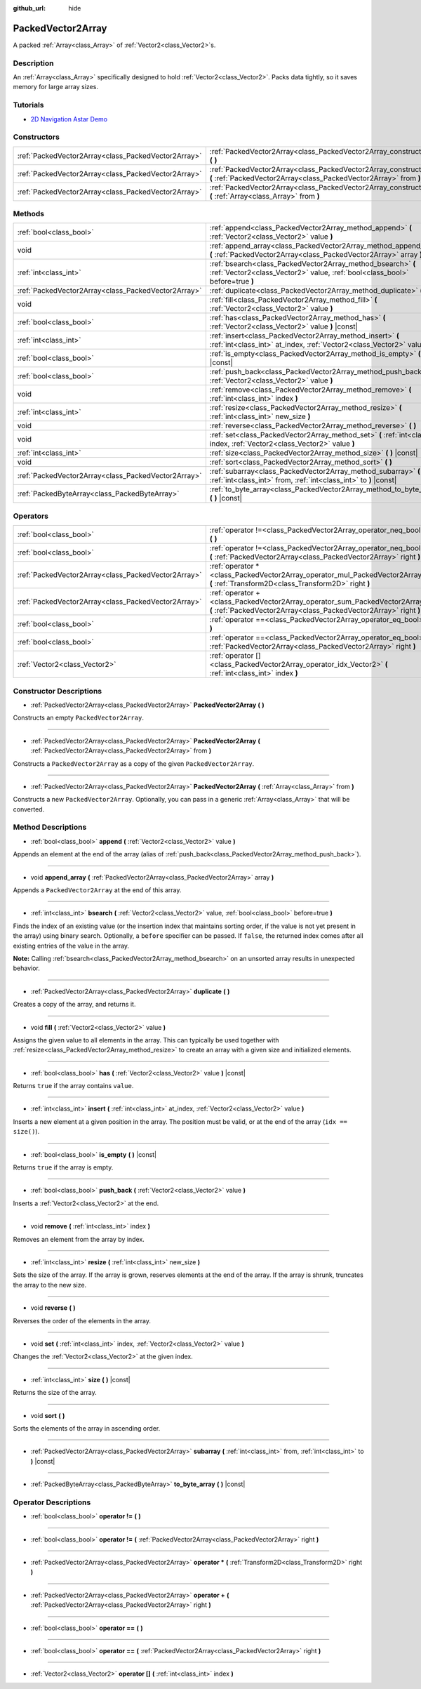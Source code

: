 :github_url: hide

.. Generated automatically by doc/tools/make_rst.py in Godot's source tree.
.. DO NOT EDIT THIS FILE, but the PackedVector2Array.xml source instead.
.. The source is found in doc/classes or modules/<name>/doc_classes.

.. _class_PackedVector2Array:

PackedVector2Array
==================

A packed :ref:`Array<class_Array>` of :ref:`Vector2<class_Vector2>`\ s.

Description
-----------

An :ref:`Array<class_Array>` specifically designed to hold :ref:`Vector2<class_Vector2>`. Packs data tightly, so it saves memory for large array sizes.

Tutorials
---------

- `2D Navigation Astar Demo <https://godotengine.org/asset-library/asset/519>`__

Constructors
------------

+-----------------------------------------------------+---------------------------------------------------------------------------------------------------------------------------------------------------------+
| :ref:`PackedVector2Array<class_PackedVector2Array>` | :ref:`PackedVector2Array<class_PackedVector2Array_constructor_PackedVector2Array>` **(** **)**                                                          |
+-----------------------------------------------------+---------------------------------------------------------------------------------------------------------------------------------------------------------+
| :ref:`PackedVector2Array<class_PackedVector2Array>` | :ref:`PackedVector2Array<class_PackedVector2Array_constructor_PackedVector2Array>` **(** :ref:`PackedVector2Array<class_PackedVector2Array>` from **)** |
+-----------------------------------------------------+---------------------------------------------------------------------------------------------------------------------------------------------------------+
| :ref:`PackedVector2Array<class_PackedVector2Array>` | :ref:`PackedVector2Array<class_PackedVector2Array_constructor_PackedVector2Array>` **(** :ref:`Array<class_Array>` from **)**                           |
+-----------------------------------------------------+---------------------------------------------------------------------------------------------------------------------------------------------------------+

Methods
-------

+-----------------------------------------------------+----------------------------------------------------------------------------------------------------------------------------------------------+
| :ref:`bool<class_bool>`                             | :ref:`append<class_PackedVector2Array_method_append>` **(** :ref:`Vector2<class_Vector2>` value **)**                                        |
+-----------------------------------------------------+----------------------------------------------------------------------------------------------------------------------------------------------+
| void                                                | :ref:`append_array<class_PackedVector2Array_method_append_array>` **(** :ref:`PackedVector2Array<class_PackedVector2Array>` array **)**      |
+-----------------------------------------------------+----------------------------------------------------------------------------------------------------------------------------------------------+
| :ref:`int<class_int>`                               | :ref:`bsearch<class_PackedVector2Array_method_bsearch>` **(** :ref:`Vector2<class_Vector2>` value, :ref:`bool<class_bool>` before=true **)** |
+-----------------------------------------------------+----------------------------------------------------------------------------------------------------------------------------------------------+
| :ref:`PackedVector2Array<class_PackedVector2Array>` | :ref:`duplicate<class_PackedVector2Array_method_duplicate>` **(** **)**                                                                      |
+-----------------------------------------------------+----------------------------------------------------------------------------------------------------------------------------------------------+
| void                                                | :ref:`fill<class_PackedVector2Array_method_fill>` **(** :ref:`Vector2<class_Vector2>` value **)**                                            |
+-----------------------------------------------------+----------------------------------------------------------------------------------------------------------------------------------------------+
| :ref:`bool<class_bool>`                             | :ref:`has<class_PackedVector2Array_method_has>` **(** :ref:`Vector2<class_Vector2>` value **)** |const|                                      |
+-----------------------------------------------------+----------------------------------------------------------------------------------------------------------------------------------------------+
| :ref:`int<class_int>`                               | :ref:`insert<class_PackedVector2Array_method_insert>` **(** :ref:`int<class_int>` at_index, :ref:`Vector2<class_Vector2>` value **)**        |
+-----------------------------------------------------+----------------------------------------------------------------------------------------------------------------------------------------------+
| :ref:`bool<class_bool>`                             | :ref:`is_empty<class_PackedVector2Array_method_is_empty>` **(** **)** |const|                                                                |
+-----------------------------------------------------+----------------------------------------------------------------------------------------------------------------------------------------------+
| :ref:`bool<class_bool>`                             | :ref:`push_back<class_PackedVector2Array_method_push_back>` **(** :ref:`Vector2<class_Vector2>` value **)**                                  |
+-----------------------------------------------------+----------------------------------------------------------------------------------------------------------------------------------------------+
| void                                                | :ref:`remove<class_PackedVector2Array_method_remove>` **(** :ref:`int<class_int>` index **)**                                                |
+-----------------------------------------------------+----------------------------------------------------------------------------------------------------------------------------------------------+
| :ref:`int<class_int>`                               | :ref:`resize<class_PackedVector2Array_method_resize>` **(** :ref:`int<class_int>` new_size **)**                                             |
+-----------------------------------------------------+----------------------------------------------------------------------------------------------------------------------------------------------+
| void                                                | :ref:`reverse<class_PackedVector2Array_method_reverse>` **(** **)**                                                                          |
+-----------------------------------------------------+----------------------------------------------------------------------------------------------------------------------------------------------+
| void                                                | :ref:`set<class_PackedVector2Array_method_set>` **(** :ref:`int<class_int>` index, :ref:`Vector2<class_Vector2>` value **)**                 |
+-----------------------------------------------------+----------------------------------------------------------------------------------------------------------------------------------------------+
| :ref:`int<class_int>`                               | :ref:`size<class_PackedVector2Array_method_size>` **(** **)** |const|                                                                        |
+-----------------------------------------------------+----------------------------------------------------------------------------------------------------------------------------------------------+
| void                                                | :ref:`sort<class_PackedVector2Array_method_sort>` **(** **)**                                                                                |
+-----------------------------------------------------+----------------------------------------------------------------------------------------------------------------------------------------------+
| :ref:`PackedVector2Array<class_PackedVector2Array>` | :ref:`subarray<class_PackedVector2Array_method_subarray>` **(** :ref:`int<class_int>` from, :ref:`int<class_int>` to **)** |const|           |
+-----------------------------------------------------+----------------------------------------------------------------------------------------------------------------------------------------------+
| :ref:`PackedByteArray<class_PackedByteArray>`       | :ref:`to_byte_array<class_PackedVector2Array_method_to_byte_array>` **(** **)** |const|                                                      |
+-----------------------------------------------------+----------------------------------------------------------------------------------------------------------------------------------------------+

Operators
---------

+-----------------------------------------------------+---------------------------------------------------------------------------------------------------------------------------------------------------+
| :ref:`bool<class_bool>`                             | :ref:`operator !=<class_PackedVector2Array_operator_neq_bool>` **(** **)**                                                                        |
+-----------------------------------------------------+---------------------------------------------------------------------------------------------------------------------------------------------------+
| :ref:`bool<class_bool>`                             | :ref:`operator !=<class_PackedVector2Array_operator_neq_bool>` **(** :ref:`PackedVector2Array<class_PackedVector2Array>` right **)**              |
+-----------------------------------------------------+---------------------------------------------------------------------------------------------------------------------------------------------------+
| :ref:`PackedVector2Array<class_PackedVector2Array>` | :ref:`operator *<class_PackedVector2Array_operator_mul_PackedVector2Array>` **(** :ref:`Transform2D<class_Transform2D>` right **)**               |
+-----------------------------------------------------+---------------------------------------------------------------------------------------------------------------------------------------------------+
| :ref:`PackedVector2Array<class_PackedVector2Array>` | :ref:`operator +<class_PackedVector2Array_operator_sum_PackedVector2Array>` **(** :ref:`PackedVector2Array<class_PackedVector2Array>` right **)** |
+-----------------------------------------------------+---------------------------------------------------------------------------------------------------------------------------------------------------+
| :ref:`bool<class_bool>`                             | :ref:`operator ==<class_PackedVector2Array_operator_eq_bool>` **(** **)**                                                                         |
+-----------------------------------------------------+---------------------------------------------------------------------------------------------------------------------------------------------------+
| :ref:`bool<class_bool>`                             | :ref:`operator ==<class_PackedVector2Array_operator_eq_bool>` **(** :ref:`PackedVector2Array<class_PackedVector2Array>` right **)**               |
+-----------------------------------------------------+---------------------------------------------------------------------------------------------------------------------------------------------------+
| :ref:`Vector2<class_Vector2>`                       | :ref:`operator []<class_PackedVector2Array_operator_idx_Vector2>` **(** :ref:`int<class_int>` index **)**                                         |
+-----------------------------------------------------+---------------------------------------------------------------------------------------------------------------------------------------------------+

Constructor Descriptions
------------------------

.. _class_PackedVector2Array_constructor_PackedVector2Array:

- :ref:`PackedVector2Array<class_PackedVector2Array>` **PackedVector2Array** **(** **)**

Constructs an empty ``PackedVector2Array``.

----

- :ref:`PackedVector2Array<class_PackedVector2Array>` **PackedVector2Array** **(** :ref:`PackedVector2Array<class_PackedVector2Array>` from **)**

Constructs a ``PackedVector2Array`` as a copy of the given ``PackedVector2Array``.

----

- :ref:`PackedVector2Array<class_PackedVector2Array>` **PackedVector2Array** **(** :ref:`Array<class_Array>` from **)**

Constructs a new ``PackedVector2Array``. Optionally, you can pass in a generic :ref:`Array<class_Array>` that will be converted.

Method Descriptions
-------------------

.. _class_PackedVector2Array_method_append:

- :ref:`bool<class_bool>` **append** **(** :ref:`Vector2<class_Vector2>` value **)**

Appends an element at the end of the array (alias of :ref:`push_back<class_PackedVector2Array_method_push_back>`).

----

.. _class_PackedVector2Array_method_append_array:

- void **append_array** **(** :ref:`PackedVector2Array<class_PackedVector2Array>` array **)**

Appends a ``PackedVector2Array`` at the end of this array.

----

.. _class_PackedVector2Array_method_bsearch:

- :ref:`int<class_int>` **bsearch** **(** :ref:`Vector2<class_Vector2>` value, :ref:`bool<class_bool>` before=true **)**

Finds the index of an existing value (or the insertion index that maintains sorting order, if the value is not yet present in the array) using binary search. Optionally, a ``before`` specifier can be passed. If ``false``, the returned index comes after all existing entries of the value in the array.

**Note:** Calling :ref:`bsearch<class_PackedVector2Array_method_bsearch>` on an unsorted array results in unexpected behavior.

----

.. _class_PackedVector2Array_method_duplicate:

- :ref:`PackedVector2Array<class_PackedVector2Array>` **duplicate** **(** **)**

Creates a copy of the array, and returns it.

----

.. _class_PackedVector2Array_method_fill:

- void **fill** **(** :ref:`Vector2<class_Vector2>` value **)**

Assigns the given value to all elements in the array. This can typically be used together with :ref:`resize<class_PackedVector2Array_method_resize>` to create an array with a given size and initialized elements.

----

.. _class_PackedVector2Array_method_has:

- :ref:`bool<class_bool>` **has** **(** :ref:`Vector2<class_Vector2>` value **)** |const|

Returns ``true`` if the array contains ``value``.

----

.. _class_PackedVector2Array_method_insert:

- :ref:`int<class_int>` **insert** **(** :ref:`int<class_int>` at_index, :ref:`Vector2<class_Vector2>` value **)**

Inserts a new element at a given position in the array. The position must be valid, or at the end of the array (``idx == size()``).

----

.. _class_PackedVector2Array_method_is_empty:

- :ref:`bool<class_bool>` **is_empty** **(** **)** |const|

Returns ``true`` if the array is empty.

----

.. _class_PackedVector2Array_method_push_back:

- :ref:`bool<class_bool>` **push_back** **(** :ref:`Vector2<class_Vector2>` value **)**

Inserts a :ref:`Vector2<class_Vector2>` at the end.

----

.. _class_PackedVector2Array_method_remove:

- void **remove** **(** :ref:`int<class_int>` index **)**

Removes an element from the array by index.

----

.. _class_PackedVector2Array_method_resize:

- :ref:`int<class_int>` **resize** **(** :ref:`int<class_int>` new_size **)**

Sets the size of the array. If the array is grown, reserves elements at the end of the array. If the array is shrunk, truncates the array to the new size.

----

.. _class_PackedVector2Array_method_reverse:

- void **reverse** **(** **)**

Reverses the order of the elements in the array.

----

.. _class_PackedVector2Array_method_set:

- void **set** **(** :ref:`int<class_int>` index, :ref:`Vector2<class_Vector2>` value **)**

Changes the :ref:`Vector2<class_Vector2>` at the given index.

----

.. _class_PackedVector2Array_method_size:

- :ref:`int<class_int>` **size** **(** **)** |const|

Returns the size of the array.

----

.. _class_PackedVector2Array_method_sort:

- void **sort** **(** **)**

Sorts the elements of the array in ascending order.

----

.. _class_PackedVector2Array_method_subarray:

- :ref:`PackedVector2Array<class_PackedVector2Array>` **subarray** **(** :ref:`int<class_int>` from, :ref:`int<class_int>` to **)** |const|

----

.. _class_PackedVector2Array_method_to_byte_array:

- :ref:`PackedByteArray<class_PackedByteArray>` **to_byte_array** **(** **)** |const|

Operator Descriptions
---------------------

.. _class_PackedVector2Array_operator_neq_bool:

- :ref:`bool<class_bool>` **operator !=** **(** **)**

----

- :ref:`bool<class_bool>` **operator !=** **(** :ref:`PackedVector2Array<class_PackedVector2Array>` right **)**

----

.. _class_PackedVector2Array_operator_mul_PackedVector2Array:

- :ref:`PackedVector2Array<class_PackedVector2Array>` **operator *** **(** :ref:`Transform2D<class_Transform2D>` right **)**

----

.. _class_PackedVector2Array_operator_sum_PackedVector2Array:

- :ref:`PackedVector2Array<class_PackedVector2Array>` **operator +** **(** :ref:`PackedVector2Array<class_PackedVector2Array>` right **)**

----

.. _class_PackedVector2Array_operator_eq_bool:

- :ref:`bool<class_bool>` **operator ==** **(** **)**

----

- :ref:`bool<class_bool>` **operator ==** **(** :ref:`PackedVector2Array<class_PackedVector2Array>` right **)**

----

.. _class_PackedVector2Array_operator_idx_Vector2:

- :ref:`Vector2<class_Vector2>` **operator []** **(** :ref:`int<class_int>` index **)**

.. |virtual| replace:: :abbr:`virtual (This method should typically be overridden by the user to have any effect.)`
.. |const| replace:: :abbr:`const (This method has no side effects. It doesn't modify any of the instance's member variables.)`
.. |vararg| replace:: :abbr:`vararg (This method accepts any number of arguments after the ones described here.)`
.. |constructor| replace:: :abbr:`constructor (This method is used to construct a type.)`
.. |static| replace:: :abbr:`static (This method doesn't need an instance to be called, so it can be called directly using the class name.)`
.. |operator| replace:: :abbr:`operator (This method describes a valid operator to use with this type as left-hand operand.)`
